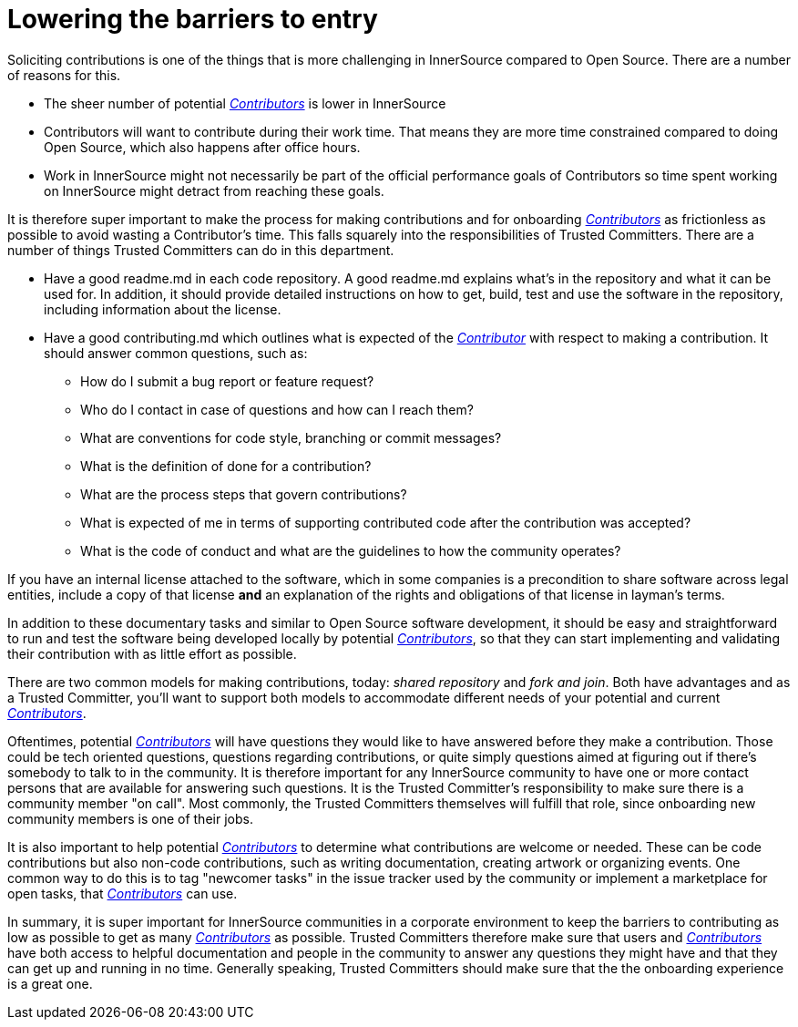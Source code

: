 = Lowering the barriers to entry

Soliciting contributions is one of the things that is more challenging in
InnerSource compared to Open Source. There are a number of reasons for this.

* The sheer number of potential https://github.com/InnerSourceCommons/InnerSourceLearningPath/blob/master/contributor/01-introduction-article.md[_Contributors_] is lower in InnerSource
* Contributors will want to contribute during their work time. That means
they are more time constrained compared to doing Open Source, which also
happens after office hours.
* Work in InnerSource might not necessarily be part of the official
performance goals of Contributors so time spent working on InnerSource might
detract from reaching these goals.

It is therefore super important to make the process for making contributions
and for onboarding https://github.com/InnerSourceCommons/InnerSourceLearningPath/blob/master/contributor/01-introduction-article.md[_Contributors_] as frictionless as possible to avoid wasting a
Contributor's time. This falls squarely into the responsibilities of Trusted Committers. There
are a number of things Trusted Committers can do in this department.

* Have a good readme.md in each code repository. A good readme.md explains
what's in the repository and what it can be used for. In addition, it should
provide detailed instructions on how to get, build, test and use the software in
the repository, including information about the license.
* Have a good contributing.md which outlines what is expected of the
https://github.com/InnerSourceCommons/InnerSourceLearningPath/blob/master/contributor/01-introduction-article.md[_Contributor_] with respect to making a contribution. It should answer common
questions, such as:
 ** How do I submit a bug report or feature request?
 ** Who do I contact in case of questions and how can I reach them?
 ** What are conventions for code style, branching or commit messages?
 ** What is the definition of done for a contribution?
 ** What are the process steps that govern contributions?
 ** What is expected of me in terms of supporting contributed code after
the contribution was accepted?
 ** What is the code of conduct and what are the guidelines to how the
community operates?

If you have an internal license attached to the software, which in some
companies is a precondition to share software across legal entities, include a copy
of that license *and* an explanation of the rights and obligations of that
license in layman's terms.

In addition to these documentary tasks and similar to Open Source software
development, it should be easy and straightforward to run and test the software
being developed locally by potential https://github.com/InnerSourceCommons/InnerSourceLearningPath/blob/master/contributor/01-introduction-article.md[_Contributors_], so that they can start
implementing and validating their contribution with as little effort as
possible.

There are two common models for making contributions, today:
_shared repository_ and _fork and join_. Both have advantages and as a Trusted Committer,
you'll want to support both models to accommodate different needs of your
potential and current https://github.com/InnerSourceCommons/InnerSourceLearningPath/blob/master/contributor/01-introduction-article.md[_Contributors_].

Oftentimes, potential https://github.com/InnerSourceCommons/InnerSourceLearningPath/blob/master/contributor/01-introduction-article.md[_Contributors_] will have questions they would like to
have answered before they make a contribution. Those could be tech oriented
questions, questions regarding contributions, or quite simply questions aimed at
figuring out if there's somebody to talk to in the community. It is therefore
important for any InnerSource community to have one or more contact persons
that are available for answering such questions. It is the Trusted Committer's responsibility
to make sure there is a community member "on call". Most commonly, the Trusted Committers
themselves will fulfill that role, since onboarding new community members is
one of their jobs.

It is also important to help potential https://github.com/InnerSourceCommons/InnerSourceLearningPath/blob/master/contributor/01-introduction-article.md[_Contributors_]
to determine what contributions are welcome or needed. These can be code
contributions but also non-code contributions, such as writing documentation,
creating artwork or organizing events. One common way to do this is to tag
"newcomer tasks" in the issue tracker used by the community or implement a
marketplace for open tasks, that https://github.com/InnerSourceCommons/InnerSourceLearningPath/blob/master/contributor/01-introduction-article.md[_Contributors_] can use.

In summary, it is super important for InnerSource communities in a corporate
environment to keep the barriers to contributing as low as possible to get as
many https://github.com/InnerSourceCommons/InnerSourceLearningPath/blob/master/contributor/01-introduction-article.md[_Contributors_] as possible. Trusted Committers therefore make sure that users and
https://github.com/InnerSourceCommons/InnerSourceLearningPath/blob/master/contributor/01-introduction-article.md[_Contributors_] have both access to helpful documentation and people in the
community to answer any questions they might have and that they can get up
and running in no time. Generally speaking, Trusted Committers should make sure that the
the onboarding experience is a great one.
